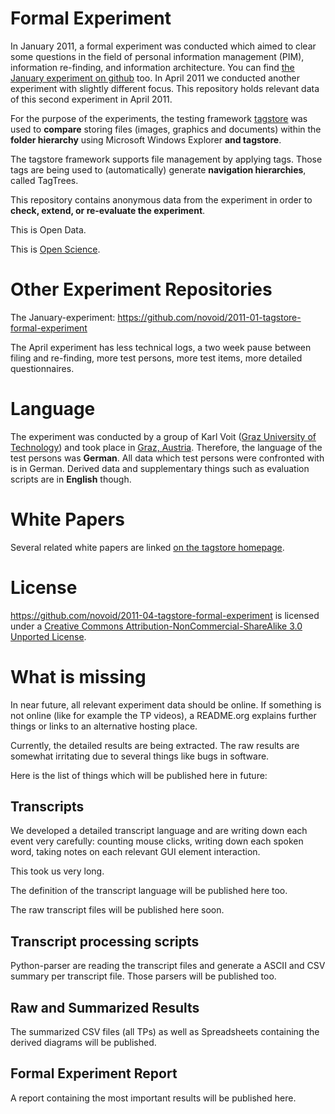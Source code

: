 * Formal Experiment

In January 2011, a formal experiment was conducted which aimed to
clear some questions in the field of personal information management
(PIM), information re-finding, and information architecture. You can
find [[https://github.com/novoid/2011-01-tagstore-formal-experiment][the January experiment on github]] too. In April 2011 we conducted
another experiment with slightly different focus. This repository
holds relevant data of this second experiment in April 2011.

For the purpose of the experiments, the testing framework [[http://tagstore.org][tagstore]] was
used to *compare* storing files (images, graphics and documents)
within the *folder hierarchy* using Microsoft Windows Explorer *and
tagstore*.

The tagstore framework supports file management by applying
tags. Those tags are being used to (automatically) generate *navigation
hierarchies*, called TagTrees.

This repository contains anonymous data from the experiment in order
to *check, extend, or re-evaluate the experiment*.

This is Open Data.

This is [[http://en.wikipedia.org/wiki/Open_research][Open Science]].

* Other Experiment Repositories

The January-experiment:
https://github.com/novoid/2011-01-tagstore-formal-experiment 

The April experiment has less technical logs, a two week pause between
filing and re-finding, more test persons, more test items, more
detailed questionnaires.

* Language

The experiment was conducted by a group of Karl Voit ([[http://www.TUGraz.az][Graz University
of Technology]]) and took place in [[http://maps.google.com/maps?f%3Dq&source%3Ds_q&hl%3Den&geocode%3D&q%3DInffeldgasse%2B16b,%2Bgraz,%2Baustria&aq%3D&sll%3D47.070714,15.439504&sspn%3D0.143575,0.308647&vpsrc%3D0&ie%3DUTF8&hq%3D&hnear%3DInffeldgasse%2B16b,%2BJakomini%2B8010%2BGraz,%2BSteiermark,%2BAustria&t%3Dh&z%3D16&iwloc%3DA][Graz, Austria]]. Therefore, the
language of the test persons was *German*. All data which test persons
were confronted with is in German. Derived data and supplementary
things such as evaluation scripts are in *English* though.

* White Papers

Several related white papers are linked [[http://tagstore.org/en/papers.shtml][on the tagstore homepage]].

* License

https://github.com/novoid/2011-04-tagstore-formal-experiment is
licensed under a [[http://creativecommons.org/licenses/by-nc-sa/3.0/][Creative Commons Attribution-NonCommercial-ShareAlike 3.0 Unported License]].

* What is missing

In near future, all relevant experiment data should be online. If
something is not online (like for example the TP videos), a README.org
explains further things or links to an alternative hosting place.

Currently, the detailed results are being extracted. The raw results
are somewhat irritating due to several things like bugs in
software. 

Here is the list of things which will be published here in future:

** Transcripts

We developed a detailed transcript language and are writing down each
event very carefully: counting mouse clicks, writing down each spoken
word, taking notes on each relevant GUI element interaction. 

This took us very long.

The definition of the transcript language will be published here
too.

The raw transcript files will be published here soon.

** Transcript processing scripts

Python-parser are reading the transcript files and generate a ASCII
and CSV summary per transcript file. Those parsers will be published
too.

** Raw and Summarized Results

The summarized CSV files (all TPs) as well as Spreadsheets containing
the derived diagrams will be published.

** Formal Experiment Report

A report containing the most important results will be published here.


